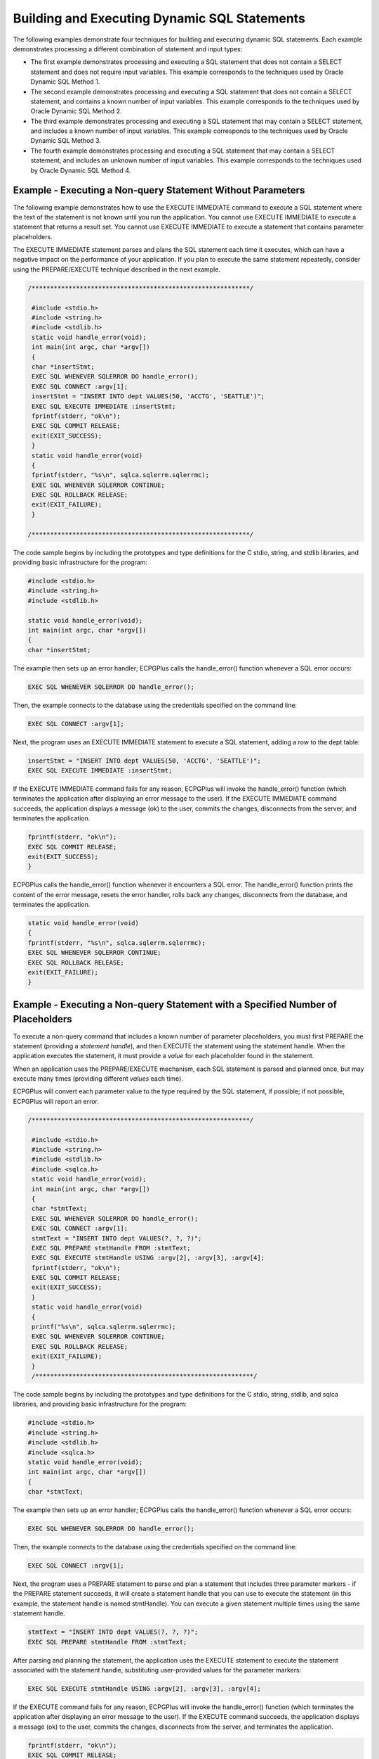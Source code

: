 .. _building_executing_dynamic_sql_statements:

Building and Executing Dynamic SQL Statements
=============================================

.. index:: Building and Executing Dynamic SQL Statements

The following examples demonstrate four techniques for building and
executing dynamic SQL statements. Each example demonstrates processing a
different combination of statement and input types:

-  The first example demonstrates processing and executing a SQL
   statement that does not contain a SELECT statement and does not
   require input variables. This example corresponds to the techniques
   used by Oracle Dynamic SQL Method 1.

-  The second example demonstrates processing and executing a SQL
   statement that does not contain a SELECT statement, and contains a
   known number of input variables. This example corresponds to the
   techniques used by Oracle Dynamic SQL Method 2.

-  The third example demonstrates processing and executing a SQL
   statement that may contain a SELECT statement, and includes a known
   number of input variables. This example corresponds to the techniques
   used by Oracle Dynamic SQL Method 3.

-  The fourth example demonstrates processing and executing a SQL
   statement that may contain a SELECT statement, and includes an
   unknown number of input variables. This example corresponds to the
   techniques used by Oracle Dynamic SQL Method 4.

.. raw:: latex

    \newpage

Example - Executing a Non-query Statement Without Parameters
------------------------------------------------------------

.. index:: Executing a Non-query Statement Without Parameters

The following example demonstrates how to use the EXECUTE IMMEDIATE
command to execute a SQL statement where the text of the statement is
not known until you run the application. You cannot use EXECUTE
IMMEDIATE to execute a statement that returns a result set. You cannot
use EXECUTE IMMEDIATE to execute a statement that contains parameter
placeholders.

The EXECUTE IMMEDIATE statement parses and plans the SQL statement each
time it executes, which can have a negative impact on the performance of
your application. If you plan to execute the same statement repeatedly,
consider using the PREPARE/EXECUTE technique described in the next
example.

.. code-block:: text

    /***********************************************************/

     #include <stdio.h>
     #include <string.h>
     #include <stdlib.h>
     static void handle_error(void);
     int main(int argc, char *argv[])
     {
     char *insertStmt;
     EXEC SQL WHENEVER SQLERROR DO handle_error();
     EXEC SQL CONNECT :argv[1];
     insertStmt = "INSERT INTO dept VALUES(50, 'ACCTG', 'SEATTLE')";
     EXEC SQL EXECUTE IMMEDIATE :insertStmt;
     fprintf(stderr, "ok\n");
     EXEC SQL COMMIT RELEASE;
     exit(EXIT_SUCCESS);
     }
     static void handle_error(void)
     {
     fprintf(stderr, "%s\n", sqlca.sqlerrm.sqlerrmc);
     EXEC SQL WHENEVER SQLERROR CONTINUE;
     EXEC SQL ROLLBACK RELEASE;
     exit(EXIT_FAILURE);
     }

    /***********************************************************/

The code sample begins by including the prototypes and type definitions
for the C stdio, string, and stdlib libraries, and providing basic
infrastructure for the program:

.. code-block:: text

     #include <stdio.h>
     #include <string.h>
     #include <stdlib.h>

     static void handle_error(void);
     int main(int argc, char *argv[])
     {
     char *insertStmt;

The example then sets up an error handler; ECPGPlus calls the
handle_error() function whenever a SQL error occurs:

.. code-block:: text

    EXEC SQL WHENEVER SQLERROR DO handle_error();

Then, the example connects to the database using the credentials specified on the command line:

.. code-block:: text

   EXEC SQL CONNECT :argv[1];

Next, the program uses an EXECUTE IMMEDIATE statement to execute a SQL statement, adding a row to the dept table:

.. code-block:: text

    insertStmt = "INSERT INTO dept VALUES(50, 'ACCTG', 'SEATTLE')";
    EXEC SQL EXECUTE IMMEDIATE :insertStmt;

If the EXECUTE IMMEDIATE command fails for any reason, ECPGPlus will
invoke the handle_error() function (which terminates the application
after displaying an error message to the user). If the EXECUTE IMMEDIATE
command succeeds, the application displays a message (ok) to the user,
commits the changes, disconnects from the server, and terminates the
application.

.. code-block:: text

   fprintf(stderr, "ok\n");
   EXEC SQL COMMIT RELEASE;
   exit(EXIT_SUCCESS);
   }

ECPGPlus calls the handle_error() function whenever it encounters a SQL
error. The handle_error() function prints the content of the error
message, resets the error handler, rolls back any changes, disconnects
from the database, and terminates the application.

.. code-block:: text

   static void handle_error(void)
   {
   fprintf(stderr, "%s\n", sqlca.sqlerrm.sqlerrmc);
   EXEC SQL WHENEVER SQLERROR CONTINUE;
   EXEC SQL ROLLBACK RELEASE;
   exit(EXIT_FAILURE);
   }

.. raw:: latex

    \newpage

Example - Executing a Non-query Statement with a Specified Number of Placeholders
---------------------------------------------------------------------------------

.. index:: Executing a Non-query Statement with a Specified Number of Placeholders

To execute a non-query command that includes a known number of parameter
placeholders, you must first PREPARE the statement (providing a
*statement handle*), and then EXECUTE the statement using the statement
handle. When the application executes the statement, it must provide a
*value* for each placeholder found in the statement.

When an application uses the PREPARE/EXECUTE mechanism, each SQL
statement is parsed and planned once, but may execute many times
(providing different *values* each time).

ECPGPlus will convert each parameter value to the type required by the
SQL statement, if possible; if not possible, ECPGPlus will report an
error.

.. code-block:: text

    /***********************************************************/

     #include <stdio.h>
     #include <string.h>
     #include <stdlib.h>
     #include <sqlca.h>
     static void handle_error(void);
     int main(int argc, char *argv[])
     {
     char *stmtText;
     EXEC SQL WHENEVER SQLERROR DO handle_error();
     EXEC SQL CONNECT :argv[1];
     stmtText = "INSERT INTO dept VALUES(?, ?, ?)";
     EXEC SQL PREPARE stmtHandle FROM :stmtText;
     EXEC SQL EXECUTE stmtHandle USING :argv[2], :argv[3], :argv[4];
     fprintf(stderr, "ok\n");
     EXEC SQL COMMIT RELEASE;
     exit(EXIT_SUCCESS);
     }
     static void handle_error(void)
     {
     printf("%s\n", sqlca.sqlerrm.sqlerrmc);
     EXEC SQL WHENEVER SQLERROR CONTINUE;
     EXEC SQL ROLLBACK RELEASE;
     exit(EXIT_FAILURE);
     }
     /***********************************************************/

The code sample begins by including the prototypes and type definitions
for the C stdio, string, stdlib, and sqlca libraries, and providing
basic infrastructure for the program:

.. code-block:: text

   #include <stdio.h>
   #include <string.h>
   #include <stdlib.h>
   #include <sqlca.h>
   static void handle_error(void);
   int main(int argc, char *argv[])
   {
   char *stmtText;

The example then sets up an error handler; ECPGPlus calls the
handle_error() function whenever a SQL error occurs:

.. code-block:: text

    EXEC SQL WHENEVER SQLERROR DO handle_error();

Then, the example connects to the database using the credentials
specified on the command line:

.. code-block:: text

    EXEC SQL CONNECT :argv[1];

Next, the program uses a PREPARE statement to parse and plan a statement
that includes three parameter markers - if the PREPARE statement
succeeds, it will create a statement handle that you can use to execute
the statement (in this example, the statement handle is named
stmtHandle). You can execute a given statement multiple times using the
same statement handle.

.. code-block:: text

   stmtText = "INSERT INTO dept VALUES(?, ?, ?)";
   EXEC SQL PREPARE stmtHandle FROM :stmtText;

After parsing and planning the statement, the application uses the
EXECUTE statement to execute the statement associated with the statement
handle, substituting user-provided values for the parameter markers:

.. code-block:: text

   EXEC SQL EXECUTE stmtHandle USING :argv[2], :argv[3], :argv[4];

If the EXECUTE command fails for any reason, ECPGPlus will invoke the
handle_error() function (which terminates the application after
displaying an error message to the user). If the EXECUTE command
succeeds, the application displays a message (ok) to the user, commits
the changes, disconnects from the server, and terminates the
application.

.. code-block:: text

   fprintf(stderr, "ok\n");
   EXEC SQL COMMIT RELEASE;
   exit(EXIT_SUCCESS);
   }

ECPGPlus calls the handle_error() function whenever it encounters a SQL
error. The handle_error() function prints the content of the error
message, resets the error handler, rolls back any changes, disconnects
from the database, and terminates the application.

.. code-block:: text

   static void handle_error(void)
   {
   printf("%s\n", sqlca.sqlerrm.sqlerrmc);
   EXEC SQL WHENEVER SQLERROR CONTINUE;
   EXEC SQL ROLLBACK RELEASE;
   exit(EXIT_FAILURE);
   }

.. raw:: latex

    \newpage

Example - Executing a Query With a Known Number of Placeholders
---------------------------------------------------------------

.. index:: Executing a Query With a Known Number of Placeholders

This example demonstrates how to execute a *query* with a known number
of input parameters, and with a known number of columns in the result
set. This method uses the PREPARE statement to parse and plan a query,
before opening a cursor and iterating through the result set.

.. code-block:: text

    /***********************************************************/

     #include <stdio.h>
     #include <string.h>
     #include <stdlib.h>
     #include <stdbool.h>
     #include <sqlca.h>
     static void handle_error(void);
     int main(int argc, char *argv[])
     {
     VARCHAR empno[10];
     VARCHAR ename[20];
     EXEC SQL WHENEVER SQLERROR DO handle_error();
     EXEC SQL CONNECT :argv[1];
     EXEC SQL PREPARE queryHandle
     FROM "SELECT empno, ename FROM emp WHERE deptno = ?";
     EXEC SQL DECLARE empCursor CURSOR FOR queryHandle;
     EXEC SQL OPEN empCursor USING :argv[2];
     EXEC SQL WHENEVER NOT FOUND DO break;
     while(true)
     {
     EXEC SQL FETCH empCursor INTO :empno, :ename;
     printf("%-10s %s\n", empno.arr, ename.arr);
     }
     EXEC SQL CLOSE empCursor;
     EXEC SQL COMMIT RELEASE;
     exit(EXIT_SUCCESS);
     }
     static void handle_error(void)
     {
     printf("%s\n", sqlca.sqlerrm.sqlerrmc);
     EXEC SQL WHENEVER SQLERROR CONTINUE;
     EXEC SQL ROLLBACK RELEASE;
     exit(EXIT_FAILURE);
     }

    /***********************************************************/

The code sample begins by including the prototypes and type definitions
for the C stdio, string, stdlib, stdbool, and sqlca libraries, and
providing basic infrastructure for the program:

.. code-block:: text

   #include <stdio.h>
   #include <string.h>
   #include <stdlib.h>
   #include <stdbool.h>
   #include <sqlca.h>
   static void handle_error(void);
   int main(int argc, char *argv[])
   {
   VARCHAR empno[10];
   VARCHAR ename[20];

The example then sets up an error handler; ECPGPlus calls the
handle_error() function whenever a SQL error occurs:

.. code-block:: text

    EXEC SQL WHENEVER SQLERROR DO handle_error();

Then, the example connects to the database using the credentials
specified on the command line:

.. code-block:: text

    EXEC SQL CONNECT :argv[1];

Next, the program uses a PREPARE statement to parse and plan a query
that includes a single parameter marker - if the PREPARE statement
succeeds, it will create a statement handle that you can use to execute
the statement (in this example, the statement handle is named
stmtHandle). You can execute a given statement multiple times using the
same statement handle.

.. code-block:: text

   EXEC SQL PREPARE stmtHandle
   FROM "SELECT empno, ename FROM emp WHERE deptno = ?";

The program then declares and opens the cursor, empCursor, substituting
a user-provided value for the parameter marker in the prepared SELECT
statement. Notice that the OPEN statement includes a USING clause: the
USING clause must provide a *value* for each placeholder found in the
query:

.. code-block:: text

   EXEC SQL DECLARE empCursor CURSOR FOR stmtHandle;
   EXEC SQL OPEN empCursor USING :argv[2];
   EXEC SQL WHENEVER NOT FOUND DO break;
   while(true)
   {

The program iterates through the cursor, and prints the employee number
and name of each employee in the selected department:

.. code-block:: text

   EXEC SQL FETCH empCursor INTO :empno, :ename;
   printf("%-10s %s\n", empno.arr, ename.arr);
   }

The program then closes the cursor, commits any changes, disconnects
from the server, and terminates the application.

.. code-block:: text

    EXEC SQL CLOSE empCursor;
    EXEC SQL COMMIT RELEASE;
    exit(EXIT_SUCCESS);
    }

The application calls the handle_error() function whenever it encounters
a SQL error. The handle_error() function prints the content of the error
message, resets the error handler, rolls back any changes, disconnects
from the database, and terminates the application.

.. code-block:: text

   static void handle_error(void)
   {
   printf("%s\n", sqlca.sqlerrm.sqlerrmc);
   EXEC SQL WHENEVER SQLERROR CONTINUE;
   EXEC SQL ROLLBACK RELEASE;
   exit(EXIT_FAILURE);
   }

.. _executing_query_with_unknown_number_of_variables:

.. raw:: latex

    \newpage
    
Example - Executing a Query With an Unknown Number of Variables
---------------------------------------------------------------

.. index:: Executing a Query With an Unknown Number of Variables

The next example demonstrates executing a query with an unknown number
of input parameters and/or columns in the result set. This type of query
may occur when you prompt the user for the text of the query, or when a
query is assembled from a form on which the user chooses from a number
of conditions (i.e., a filter).

.. code-block:: text

    /***********************************************************/

    #include <stdio.h>
    #include <stdlib.h>
    #include <sqlda.h>
    #include <sqlcpr.h>

    SQLDA *params;
    SQLDA *results;

    static void allocateDescriptors(int count,
                                    int varNameLength,
                                    int indNameLenth);
    static void bindParams(void);
    static void displayResultSet(void);

    int main(int argc, char *argv[])
    {
    EXEC SQL BEGIN DECLARE SECTION;
      char *username = argv[1];
      char *password = argv[2];
      char *stmtText = argv[3];
    EXEC SQL END DECLARE SECTION;

    EXEC SQL WHENEVER SQLERROR sqlprint;

    EXEC SQL CONNECT TO test
      USER :username
      IDENTIFIED BY :password;

    params = sqlald(20, 64, 64);
    results = sqlald(20, 64, 64);

    EXEC SQL PREPARE stmt FROM :stmtText;

    EXEC SQL DECLARE dynCursor CURSOR FOR stmt;

    bindParams();

    EXEC SQL OPEN dynCursor USING DESCRIPTOR params;

    displayResultSet(20);
    }
    static void bindParams(void)
    {
      EXEC SQL DESCRIBE BIND VARIABLES FOR stmt INTO params;
      if (params->F < 0)
        fprintf(stderr, "Too many parameters required\n");
      else
      {
        int i;

        params->N = params->F;

        for (i = 0; i < params->F; i++)
        {
          char *paramName = params->S[i];
          int nameLen = params->C[i];
          char paramValue[255];
          printf("Enter value for parameter %.*s: ",
          nameLen, paramName);
          fgets(paramValue, sizeof(paramValue), stdin);
          params->T[i] = 1; /* Data type = Character (1) */
          params->L[i] = strlen(paramValue) - 1;
          params->V[i] = strdup(paramValue);
        }
      }
    }
    static void displayResultSet(void)
    {
      EXEC SQL DESCRIBE SELECT LIST FOR stmt INTO results;
      if (results->F < 0)
        fprintf(stderr, "Too many columns returned by query\n");
      else if (results->F == 0)
        return;
      else
      {
        int col;
        results->N = results->F;
        for (col = 0; col < results->F; col++)
        {
          int null_permitted, length;
          sqlnul(&results->T[col],
          &results->T[col],
          &null_permitted);
          switch (results->T[col])
          {
          case 2: /* NUMERIC */
          {
            int precision, scale;
            sqlprc(&results->L[col], &precision, &scale);
            if (precision == 0)
            precision = 38;
            length = precision + 3;
            break;
          }
          case 12: /* DATE */
          {
            length = 30;
            break;
          }
          default: /* Others */
          {
          length = results->L[col] + 1;
          break;
        }
      }
      results->V[col] = realloc(results->V[col], length);
      results->L[col] = length;
      results->T[col] = 1;
    }
    EXEC SQL WHENEVER NOT FOUND DO break;
    while (1)
    {
      const char *delimiter = "";
      EXEC SQL FETCH dynCursor USING DESCRIPTOR results;
      for (col = 0; col < results->F; col++)
      {
        if (*results->I[col] == -1)
          printf("%s%s", delimiter, "<null>");
        else
          printf("%s%s", delimiter, results->V[col]);
        delimiter = ", ";
      }
      printf("\n");
    }
    }
    }
    /***********************************************************/

The code sample begins by including the prototypes and type definitions
for the C stdio and ``stdlib`` libraries. In addition, the program includes
the ``sqlda.h`` and ``sqlcpr.h`` header files. ``sqlda.h`` defines the SQLDA
structure used throughout this example. ``sqlcpr.h`` defines a small set of
functions used to interrogate the metadata found in an SQLDA structure.

.. code-block:: text

    #include <stdio.h>
    #include <stdlib.h>
    #include <sqlda.h>
    #include <sqlcpr.h>

Next, the program declares pointers to two SQLDA structures. The first
SQLDA structure (params) will be used to describe the metadata for any
parameter markers found in the dynamic query text. The second SQLDA
structure (results) will contain both the metadata and the result set
obtained by executing the dynamic query.

.. code-block:: text

    SQLDA *params;
    SQLDA *results;

The program then declares two helper functions (defined near the end of
the code sample):

.. code-block:: text

    static void bindParams(void);
    static void displayResultSet(void);

Next, the program declares three host variables; the first two (username
and password) are used to connect to the database server; the third host
variable (stmtTxt) is a NULL-terminated C string containing the text of
the query to execute. Notice that the values for these three host
variables are derived from the command-line arguments. When the program
begins execution, it sets up an error handler and then connects to the
database server:

.. code-block:: text

    int main(int argc, char *argv[])
    {
    EXEC SQL BEGIN DECLARE SECTION;
    char *username = argv[1];
    char *password = argv[2];
    char *stmtText = argv[3];
    EXEC SQL END DECLARE SECTION;
    EXEC SQL WHENEVER SQLERROR sqlprint;
    EXEC SQL CONNECT TO test
    USER :username
    IDENTIFIED BY :password;

Next, the program calls the sqlald()function to allocate the memory
required for each descriptor. Each descriptor contains (among other
things):

-  a pointer to an array of column names

-  a pointer to an array of indicator names

-  a pointer to an array of data types

-  a pointer to an array of lengths

-  a pointer to an array of data values.

When you allocate an SQLDA descriptor, you specify the maximum number of
columns you expect to find in the result set (for SELECT-list
descriptors) or the maximum number of parameters you expect to find the
dynamic query text (for bind-variable descriptors) - in this case, we
specify that we expect no more than 20 columns and 20 parameters. You
must also specify a maximum length for each column (or parameter) name
and each indicator variable name - in this case, we expect names to be
no more than 64 bytes long.

See 
`SQLDA Structure <sqlda_structure>_` section for a complete description of the SQLDA structure.


.. code-block:: text

    params = sqlald(20, 64, 64);
    results = sqlald(20, 64, 64);

After allocating the SELECT-list and bind descriptors, the program
prepares the dynamic statement and declares a cursor over the result
set.

.. code-block:: text

    EXEC SQL PREPARE stmt FROM :stmtText;
    EXEC SQL DECLARE dynCursor CURSOR FOR stmt;

Next, the program calls the bindParams() function. The bindParams()
function examines the bind descriptor (params) and prompt the user for a
value to substitute in place of each parameter marker found in the
dynamic query.

.. code-block:: text

    bindParams();

Finally, the program opens the cursor (using the parameter values
supplied by the user, if any) and calls the displayResultSet() function
to print the result set produced by the query.

.. code-block:: text

    EXEC SQL OPEN dynCursor USING DESCRIPTOR params;
    displayResultSet();
    }

The bindParams() function determines whether the dynamic query contains
any parameter markers, and, if so, prompts the user for a value for each
parameter and then binds that value to the corresponding marker. The
DESCRIBE BIND VARIABLE statement populates the params SQLDA structure
with information describing each parameter marker.

.. code-block:: text

    static void bindParams(void)
    {

    EXEC SQL DESCRIBE BIND VARIABLES FOR stmt INTO params;

If the statement contains no parameter markers, params->F will contain
0. If the statement contains more parameters than will fit into the
descriptor, params->F will contain a negative number (in this case, the
absolute value of params->F indicates the number of parameter markers
found in the statement). If params->F contains a positive number, that
number indicates how many parameter markers were found in the statement.

.. code-block:: text

    if (params->F < 0)
    fprintf(stderr, "Too many parameters required\n");
    else
    {
    int i;
    params->N = params->F;

Next, the program executes a loop that prompts the user for a value,
iterating once for each parameter marker found in the statement.

.. code-block:: text

    for (i = 0; i < params->F; i++)
    {
    char *paramName = params->S[i];
    int nameLen = params->C[i];
    char paramValue[255];
    printf("Enter value for parameter %.*s: ",
    nameLen, paramName);
    fgets(paramValue, sizeof(paramValue), stdin);

After prompting the user for a value for a given parameter, the program
*binds* that value to the parameter by setting params->T[i] to indicate
the data type of the value (see `Section 7.3 <#type-codes>`__ for a list
of type codes), params->L[i] to the length of the value (we subtract one
to trim off the trailing new-line character added by fgets()), and
params->V[i] to point to a copy of the NULL-terminated string provided
by the user.

.. code-block:: text

    params->T[i] = 1; /* Data type = Character (1) */
    params->L[i] = strlen(paramValue) + 1;
    params->V[i] = strdup(paramValue);
    }
    }
    }

The displayResultSet() function loops through each row in the result set
and prints the value found in each column. displayResultSet() starts by
executing a DESCRIBE SELECT LIST statement - this statement populates an
SQLDA descriptor (results) with a description of each column in the
result set.

.. code-block:: text

    static void displayResultSet(void)
    {
    EXEC SQL DESCRIBE SELECT LIST FOR stmt INTO results;

If the dynamic statement returns no columns (that is, the dynamic
statement is not a SELECT statement), results->F will contain 0. If the
statement returns more columns than will fit into the descriptor,
results->F will contain a negative number (in this case, the absolute
value of results->F indicates the number of columns returned by the
statement). If results->F contains a positive number, that number
indicates how many columns where returned by the query.

.. code-block:: text

    if (results->F < 0)
    fprintf(stderr, "Too many columns returned by query\n");
    else if (results->F == 0)
    return;
    else
    {
    int col;
    results->N = results->F;

Next, the program enters a loop, iterating once for each column in the
result set:

.. code-block:: text

    for (col = 0; col < results->F; col++)
    {
    int null_permitted, length;

To decode the type code found in results->T, the program invokes the
sqlnul() function (see the description of the T member of the SQLDA
structure in `Section  <#the-sqlda-structure>`__). This call to
sqlnul() modifies results->T[col] to contain only the type code (the
nullability flag is copied to null_permitted). This step is necessary
because the DESCRIBE SELECT LIST statement encodes the type of each
column and the nullability of each column into the T array.

.. code-block:: text

    sqlnul(&results->T[col
    &results->T[col
    &null_permitted);

After decoding the actual data type of the column, the program modifies
the results descriptor to tell ECPGPlus to return each value in the form
of a NULL-terminated string. Before modifying the descriptor, the
program must compute the amount of space required to hold each value. To
make this computation, the program examines the maximum length of each
column (results->V[col]) and the data type of each column
(results->T[col]).

For numeric values (where results->T[col] = 2), the program calls the
sqlprc() function to extract the precision and scale from the column
length. To compute the number of bytes required to hold a numeric value
in string form, displayResultSet() starts with the precision (that is,
the maximum number of digits) and adds three bytes for a sign character,
a decimal point, and a NULL terminator.

.. code-block:: text

    switch (results->T[col

    case 2: /* NUMERIC

    int precision, scale
    sqlprc(&results->L[col], &precision, &scale);
    if (precision == 0)
    precision = 38;
    length = precision + 3;
    break;
    }

For date values, the program uses a somewhat arbitrary, hard-coded
length of 30. In a real-world application, you may want to more
carefully compute the amount of space required.

.. code-block:: text

    case 12: /* DATE */
    {
    length = 30;
    break;
    }

For a value of any type other than date or numeric, displayResultSet()
starts with the maximum column width reported by DESCRIBE SELECT LIST
and adds one extra byte for the NULL terminator. Again, in a real-world
application you may want to include more careful calculations for other
data types.

.. code-block:: text

    default: /* Others */
    {
    length = results->L[col] + 1;
    break;
    }
    }

After computing the amount of space required to hold a given column, the
program allocates enough memory to hold the value, sets results->L[col]
to indicate the number of bytes found at results->V[col], and set the
type code for the column (results->T[col]) to 1 to instruct the upcoming
FETCH statement to return the value in the form of a NULL-terminated
string.

.. code-block:: text

    results->V[col] = malloc(length);
    results->L[col] = length;
    results->T[col] = 1;
    }

At this point, the results descriptor is configured such that a FETCH
statement can copy each value into an appropriately sized buffer in the
form of a NULL-terminated string.

Next, the program defines a new error handler to break out of the
upcoming loop when the cursor is exhausted.

.. code-block:: text

    EXEC SQL WHENEVER NOT FOUND DO break;
    while (1)
    {
    const char *delimiter = "";

The program executes a ``FETCH`` statement to fetch the next row in the
cursor into the results descriptor. If the ``FETCH`` statement fails
(because the cursor is exhausted), control transfers to the end of the
loop because of the EXEC SQL WHENEVER directive found before the top of
the loop.

     ``EXEC SQL FETCH dynCursor USING DESCRIPTOR results;``

The FETCH statement will populate the following members of the results
descriptor:

-  \*results->I[col] will indicate whether the column contains a NULL
   value (-1) or a non-NULL value (0). If the value non-NULL but too
   large to fit into the space provided, the value is truncated and
   \*results->I[col] will contain a positive value.

-  results->V[col] will contain the value fetched for the given column
   (unless \*results->I[col] indicates that the column value is NULL).

-  results->L[col] will contain the length of the value fetched for the
   given column

Finally, ``displayResultSet()`` iterates through each column in the result
set, examines the corresponding NULL indicator, and prints the value.
The result set is not aligned - instead, each value is separated from
the previous value by a comma.

.. code-block:: text

    for (col = 0; col < results->F; col++)
    {
    if(*results->I[col] == -1)
    printf("%s%s", delimiter, "<null>");
    else
    printf("%s%s", delimiter, results->V[col]);
    delimiter = ", ";
    }
    printf("\n");
    }
    }
    }
    /***********************************************************/
